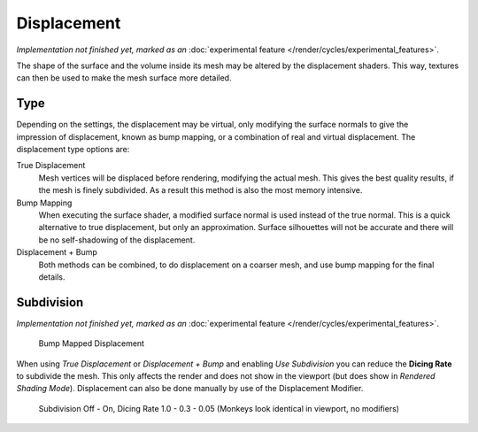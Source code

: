 .. _render-cycles-materials-displacement:

************
Displacement
************

*Implementation not finished yet, marked as an* :doc:`experimental feature </render/cycles/experimental_features>`.

The shape of the surface and the volume inside its mesh may be altered by the displacement
shaders. This way, textures can then be used to make the mesh surface more detailed.


Type
====

.. figure:: /images/Selection_017.jpg
   :align: right

Depending on the settings, the displacement may be virtual,
only modifying the surface normals to give the impression of displacement,
known as bump mapping, or a combination of real and virtual displacement.
The displacement type options are:

True Displacement
   Mesh vertices will be displaced before rendering, modifying the actual mesh.
   This gives the best quality results, if the mesh is finely subdivided.
   As a result this method is also the most memory intensive.
Bump Mapping
   When executing the surface shader, a modified surface normal is used instead of the true normal.
   This is a quick alternative to true displacement,
   but only an approximation. Surface silhouettes will not be
   accurate and there will be no self-shadowing of the displacement.
Displacement + Bump
   Both methods can be combined, to do displacement on a coarser mesh, and use bump mapping for the final details.


Subdivision
===========

*Implementation not finished yet, marked as an* :doc:`experimental feature </render/cycles/experimental_features>`.

.. figure:: /images/cycles_manual_materials_displacementbump.jpg

   Bump Mapped Displacement

When using *True Displacement* or *Displacement + Bump* and enabling *Use Subdivision*
you can reduce the **Dicing Rate** to subdivide the mesh.
This only affects the render and does not show in the viewport
(but does show in *Rendered Shading Mode*).
Displacement can also be done manually by use of the Displacement Modifier.


.. figure:: /images/Manual-Cycles-Displacement-Dicing.jpg
   :width: 567px

   Subdivision Off - On, Dicing Rate 1.0 - 0.3 - 0.05 (Monkeys look identical in viewport, no modifiers)

